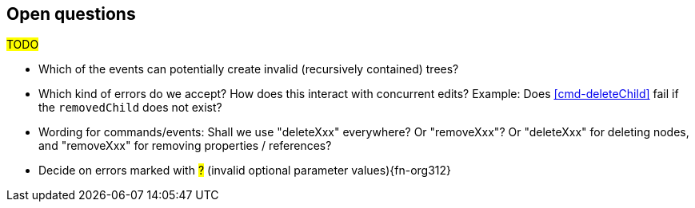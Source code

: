 [[open-questions]]
== Open questions
#TODO#

* Which of the events can potentially create invalid (recursively contained) trees?

* Which kind of errors do we accept?
How does this interact with concurrent edits?
Example: Does <<cmd-deleteChild>> fail if the `removedChild` does not exist?

* Wording for commands/events: Shall we use "deleteXxx" everywhere? Or "removeXxx"? Or "deleteXxx" for deleting nodes, and "removeXxx" for removing properties / references?

* Decide on errors marked with #?# (invalid optional parameter values){fn-org312}
